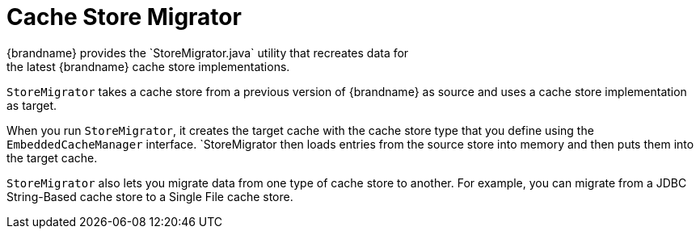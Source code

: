 [id='store_migrator-{context}']
= Cache Store Migrator
{brandname} provides the `StoreMigrator.java` utility that recreates data for
the latest {brandname} cache store implementations.

`StoreMigrator` takes a cache store from a previous version of {brandname} as
source and uses a cache store implementation as target.

When you run `StoreMigrator`, it creates the target cache with the cache store
type that you define using the `EmbeddedCacheManager` interface. `StoreMigrator
then loads entries from the source store into memory and then puts them into
the target cache.

`StoreMigrator` also lets you migrate data from one type of cache store to
another. For example, you can migrate from a JDBC String-Based cache store to a
Single File cache store.
